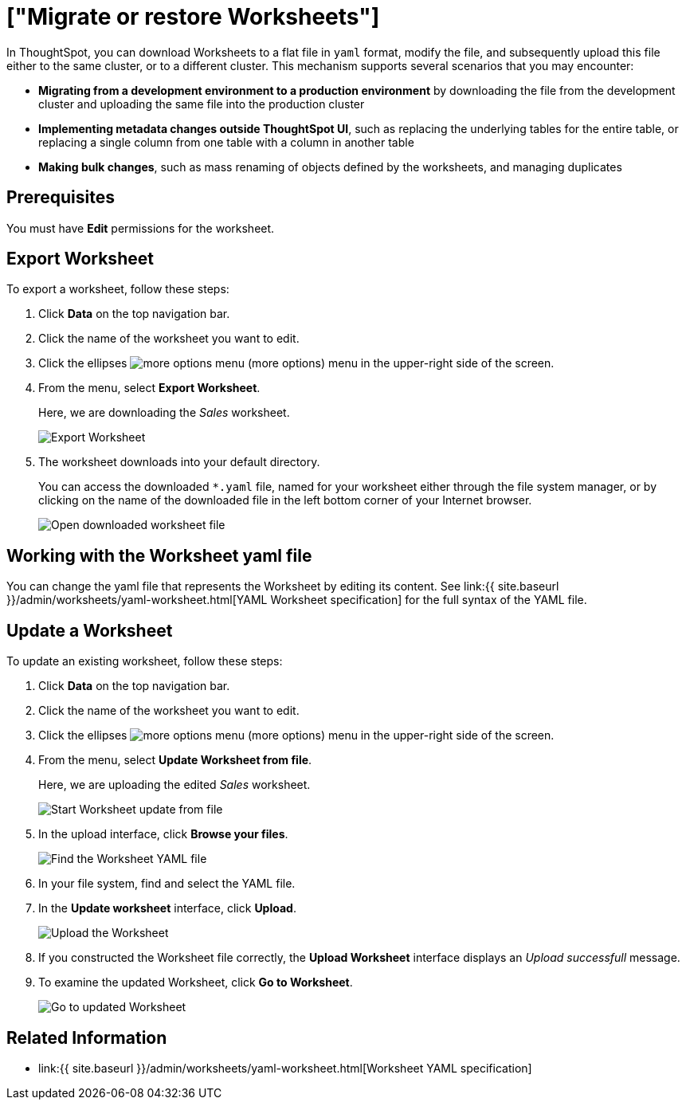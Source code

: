 = ["Migrate or restore Worksheets"]
:last_updated: 10/28/2019
:permalink: /:collection/:path.html
:sidebar: mydoc_sidebar
:summary: You can export an entire ThoughtSpot worksheet in a flat-file format. After optional modification, you can migrate it to a different cluster, or restore it to the same cluster.

In ThoughtSpot, you can download Worksheets to a flat file in `yaml` format, modify the file, and subsequently upload this file either to the same cluster, or to a different cluster.
This mechanism supports several scenarios that you may encounter:

* *Migrating from a development environment to a production environment* by downloading the file from the development cluster and uploading the same file into the production cluster
* *Implementing metadata changes outside ThoughtSpot UI*, such as replacing the underlying tables for the entire table, or replacing a single column from one table with a column in another table
* *Making bulk changes*, such as mass renaming of objects defined by the worksheets, and managing duplicates

== Prerequisites

You must have *Edit* permissions for the worksheet.

== Export Worksheet

To export a worksheet, follow these steps:

. Click *Data* on the top navigation bar.
. Click the name of the worksheet you want to edit.
. Click the ellipses image:icon-ellipses.png[more options menu] (more options) menu in the upper-right side of the screen.
. From the menu, select *Export Worksheet*.
+
Here, we are downloading the _Sales_ worksheet.
+
image::worksheet-export.png[Export Worksheet]

. The worksheet downloads into your default directory.
+
You can access the downloaded `*.yaml` file, named for your worksheet either through the file system manager, or by clicking on the name of the downloaded file in the left bottom corner of your Internet browser.
+
image::worksheet-export-complete.png[Open downloaded worksheet file]

== Working with the Worksheet yaml file

You can change the yaml file that represents the Worksheet by editing its content.
See link:{{ site.baseurl }}/admin/worksheets/yaml-worksheet.html[YAML Worksheet specification] for the full syntax of the YAML file.

== Update a Worksheet

To update an existing worksheet, follow these steps:

. Click *Data* on the top navigation bar.
. Click the name of the worksheet you want to edit.
. Click the ellipses image:icon-ellipses.png[more options menu] (more options) menu in the upper-right side of the screen.
. From the menu, select *Update Worksheet from file*.
+
Here, we are uploading the edited _Sales_ worksheet.
+
image::worksheet-update-from-file.png[Start Worksheet update from file]

. In the upload interface, click *Browse your files*.
+
image::worksheet-update-browse.png[Find the Worksheet YAML file]

. In your file system, find and select the YAML file.
. In the *Update worksheet* interface, click *Upload*.
+
image::worksheet-update-upload.png[Upload the Worksheet]

. If you constructed the Worksheet file correctly, the *Upload Worksheet* interface displays an _Upload successfull_ message.
. To examine the updated Worksheet, click *Go to Worksheet*.
+
image::worksheet-update-success.png[Go to updated Worksheet]

== Related Information

* link:{{ site.baseurl }}/admin/worksheets/yaml-worksheet.html[Worksheet YAML specification]
